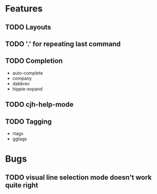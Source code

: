 #+STARTUP: showeverything

* Features
** TODO Layouts
** TODO '.' for repeating last command
** TODO Completion
   - auto-complete
   - company
   - dabbrev
   - hippie-expand
** TODO cjh-help-mode
** TODO Tagging
  - rtags
  - ggtags

* Bugs
** TODO visual line selection mode doesn't work quite right
